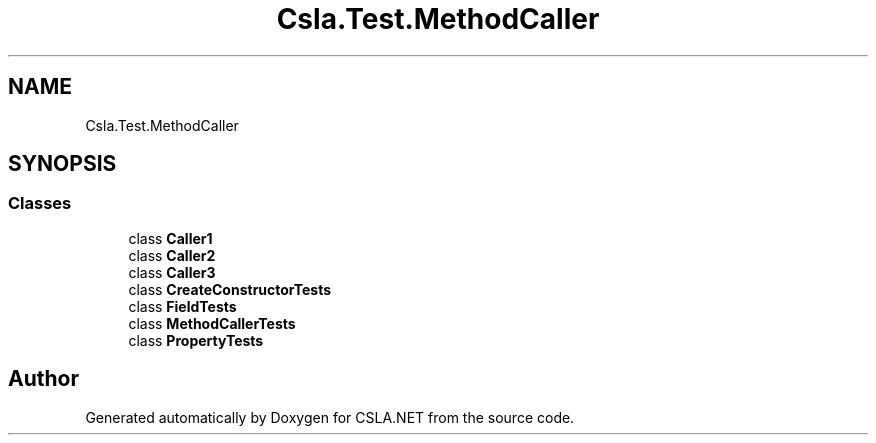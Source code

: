 .TH "Csla.Test.MethodCaller" 3 "Wed Jul 21 2021" "Version 5.4.2" "CSLA.NET" \" -*- nroff -*-
.ad l
.nh
.SH NAME
Csla.Test.MethodCaller
.SH SYNOPSIS
.br
.PP
.SS "Classes"

.in +1c
.ti -1c
.RI "class \fBCaller1\fP"
.br
.ti -1c
.RI "class \fBCaller2\fP"
.br
.ti -1c
.RI "class \fBCaller3\fP"
.br
.ti -1c
.RI "class \fBCreateConstructorTests\fP"
.br
.ti -1c
.RI "class \fBFieldTests\fP"
.br
.ti -1c
.RI "class \fBMethodCallerTests\fP"
.br
.ti -1c
.RI "class \fBPropertyTests\fP"
.br
.in -1c
.SH "Author"
.PP 
Generated automatically by Doxygen for CSLA\&.NET from the source code\&.
